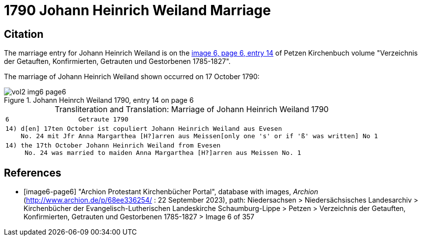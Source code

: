 = 1790 Johann Heinrich Weiland Marriage

== Citation

The marriage entry for Johann Heinrich Weiland is on the <<image6-page6, image 6, page 6, entry 14>> of Petzen Kirchenbuch volume
"Verzeichnis der Getauften, Konfirmierten, Getrauten und Gestorbenen 1785-1827".

The marriage of Johann Heinrich Weiland shown occurred on 17 October 1790: 

image::vol2-img6-page6.jpg[align=left,title="Johann Heinrch Weiland 1790, entry 14 on page 6",xref=image$vol2-img6-page6.jpg] 

[caption="Transliteration and Translation: "]
.Marriage of Johann Heinrich Weiland 1790
[%autowidth,cols="l",frame="none", options="noheader"]
|===
|6                  Getraute 1790             

|14) d[en] 17ten October ist copuliert Johann Heinrich Weiland aus Evesen
    No. 24 mit Jfr Anna Margarthea [H?]arren aus Meissen[only one 's' or if 'ß' was written] No 1

|14) the 17th October Johann Heinrich Weiland from Evesen
     No. 24 was married to maiden Anna Margarthea [H?]arren aus Meissen No. 1
|===


[bibliography]
== References

* [[[image6-page6]]] "Archion Protestant Kirchenbücher Portal", database with images, _Archion_ (http://www.archion.de/p/68ee336254/ : 22 September 2023), path: Niedersachsen >
Niedersächsisches Landesarchiv > Kirchenbücher der Evangelisch-Lutherischen Landeskirche Schaumburg-Lippe > Petzen > Verzeichnis der Getauften, Konfirmierten, Getrauten und
Gestorbenen 1785-1827 > Image 6 of 357
